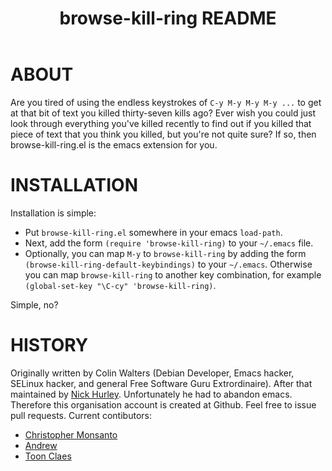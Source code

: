 #+TITLE: browse-kill-ring README

* ABOUT

Are you tired of using the endless keystrokes of =C-y M-y M-y M-y ...= to get
at that bit of text you killed thirty-seven kills ago? Ever wish you could just
look through everything you've killed recently to find out if you killed that
piece of text that you think you killed, but you're not quite sure? If so, then
browse-kill-ring.el is the emacs extension for you.

* INSTALLATION

Installation is simple:

- Put =browse-kill-ring.el= somewhere in your emacs =load-path=.
- Next, add the form =(require 'browse-kill-ring)= to your =~/.emacs= file.
- Optionally, you can map =M-y= to =browse-kill-ring= by adding the form
  =(browse-kill-ring-default-keybindings)= to your =~/.emacs=.
  Otherwise you can map =browse-kill-ring= to another key combination,
  for example =(global-set-key "\C-cy" 'browse-kill-ring)=.
Simple, no?

* HISTORY
Originally written by Colin Walters (Debian Developer, Emacs hacker, SELinux
hacker, and general Free Software Guru Extrordinaire). After that maintained
by [[https://github.com/todesschaf][Nick Hurley]]. Unfortunately he had to abandon emacs. Therefore this organisation
account is created at Github. Feel free to issue pull requests.
Current contibutors:
- [[https://github.com/monsanto][Christopher Monsanto]]
- [[https://github.com/T-J-Teru][Andrew]]
- [[https://github.com/To1ne][Toon Claes]]
